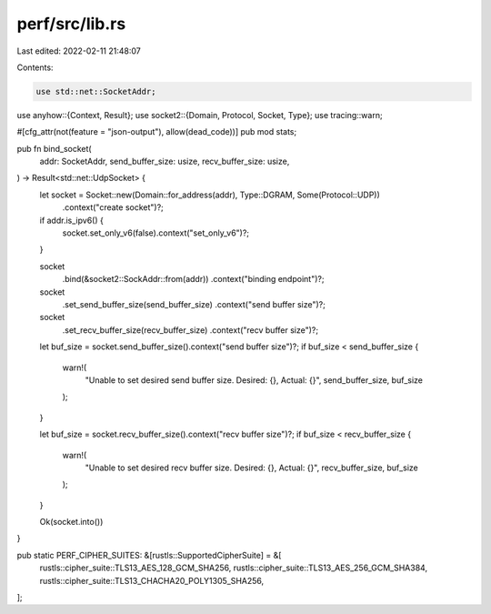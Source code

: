 perf/src/lib.rs
===============

Last edited: 2022-02-11 21:48:07

Contents:

.. code-block:: rs

    use std::net::SocketAddr;

use anyhow::{Context, Result};
use socket2::{Domain, Protocol, Socket, Type};
use tracing::warn;

#[cfg_attr(not(feature = "json-output"), allow(dead_code))]
pub mod stats;

pub fn bind_socket(
    addr: SocketAddr,
    send_buffer_size: usize,
    recv_buffer_size: usize,
) -> Result<std::net::UdpSocket> {
    let socket = Socket::new(Domain::for_address(addr), Type::DGRAM, Some(Protocol::UDP))
        .context("create socket")?;

    if addr.is_ipv6() {
        socket.set_only_v6(false).context("set_only_v6")?;
    }

    socket
        .bind(&socket2::SockAddr::from(addr))
        .context("binding endpoint")?;
    socket
        .set_send_buffer_size(send_buffer_size)
        .context("send buffer size")?;
    socket
        .set_recv_buffer_size(recv_buffer_size)
        .context("recv buffer size")?;

    let buf_size = socket.send_buffer_size().context("send buffer size")?;
    if buf_size < send_buffer_size {
        warn!(
            "Unable to set desired send buffer size. Desired: {}, Actual: {}",
            send_buffer_size, buf_size
        );
    }

    let buf_size = socket.recv_buffer_size().context("recv buffer size")?;
    if buf_size < recv_buffer_size {
        warn!(
            "Unable to set desired recv buffer size. Desired: {}, Actual: {}",
            recv_buffer_size, buf_size
        );
    }

    Ok(socket.into())
}

pub static PERF_CIPHER_SUITES: &[rustls::SupportedCipherSuite] = &[
    rustls::cipher_suite::TLS13_AES_128_GCM_SHA256,
    rustls::cipher_suite::TLS13_AES_256_GCM_SHA384,
    rustls::cipher_suite::TLS13_CHACHA20_POLY1305_SHA256,
];


